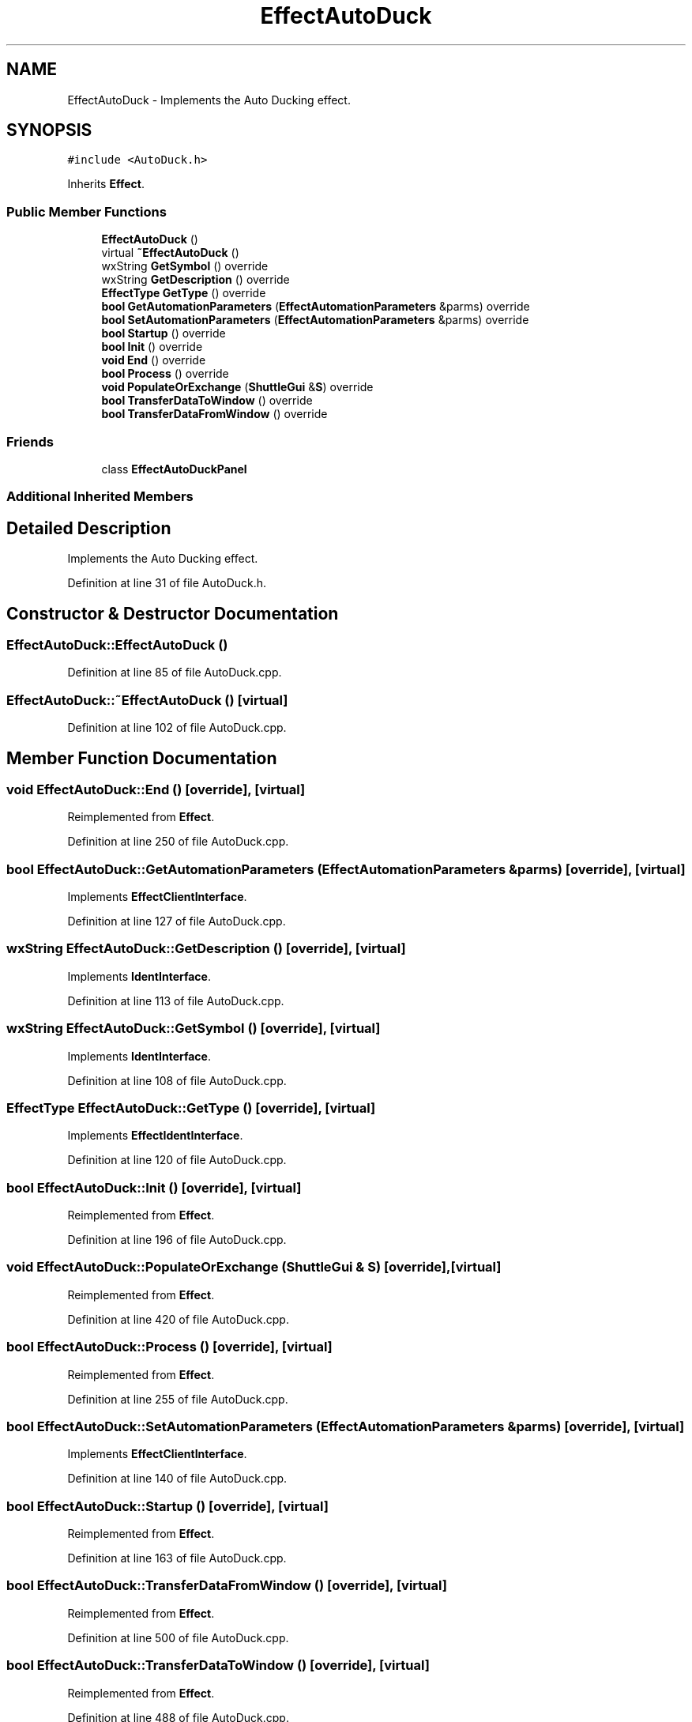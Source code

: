 .TH "EffectAutoDuck" 3 "Thu Apr 28 2016" "Audacity" \" -*- nroff -*-
.ad l
.nh
.SH NAME
EffectAutoDuck \- Implements the Auto Ducking effect\&.  

.SH SYNOPSIS
.br
.PP
.PP
\fC#include <AutoDuck\&.h>\fP
.PP
Inherits \fBEffect\fP\&.
.SS "Public Member Functions"

.in +1c
.ti -1c
.RI "\fBEffectAutoDuck\fP ()"
.br
.ti -1c
.RI "virtual \fB~EffectAutoDuck\fP ()"
.br
.ti -1c
.RI "wxString \fBGetSymbol\fP () override"
.br
.ti -1c
.RI "wxString \fBGetDescription\fP () override"
.br
.ti -1c
.RI "\fBEffectType\fP \fBGetType\fP () override"
.br
.ti -1c
.RI "\fBbool\fP \fBGetAutomationParameters\fP (\fBEffectAutomationParameters\fP &parms) override"
.br
.ti -1c
.RI "\fBbool\fP \fBSetAutomationParameters\fP (\fBEffectAutomationParameters\fP &parms) override"
.br
.ti -1c
.RI "\fBbool\fP \fBStartup\fP () override"
.br
.ti -1c
.RI "\fBbool\fP \fBInit\fP () override"
.br
.ti -1c
.RI "\fBvoid\fP \fBEnd\fP () override"
.br
.ti -1c
.RI "\fBbool\fP \fBProcess\fP () override"
.br
.ti -1c
.RI "\fBvoid\fP \fBPopulateOrExchange\fP (\fBShuttleGui\fP &\fBS\fP) override"
.br
.ti -1c
.RI "\fBbool\fP \fBTransferDataToWindow\fP () override"
.br
.ti -1c
.RI "\fBbool\fP \fBTransferDataFromWindow\fP () override"
.br
.in -1c
.SS "Friends"

.in +1c
.ti -1c
.RI "class \fBEffectAutoDuckPanel\fP"
.br
.in -1c
.SS "Additional Inherited Members"
.SH "Detailed Description"
.PP 
Implements the Auto Ducking effect\&. 
.PP
Definition at line 31 of file AutoDuck\&.h\&.
.SH "Constructor & Destructor Documentation"
.PP 
.SS "EffectAutoDuck::EffectAutoDuck ()"

.PP
Definition at line 85 of file AutoDuck\&.cpp\&.
.SS "EffectAutoDuck::~EffectAutoDuck ()\fC [virtual]\fP"

.PP
Definition at line 102 of file AutoDuck\&.cpp\&.
.SH "Member Function Documentation"
.PP 
.SS "\fBvoid\fP EffectAutoDuck::End ()\fC [override]\fP, \fC [virtual]\fP"

.PP
Reimplemented from \fBEffect\fP\&.
.PP
Definition at line 250 of file AutoDuck\&.cpp\&.
.SS "\fBbool\fP EffectAutoDuck::GetAutomationParameters (\fBEffectAutomationParameters\fP & parms)\fC [override]\fP, \fC [virtual]\fP"

.PP
Implements \fBEffectClientInterface\fP\&.
.PP
Definition at line 127 of file AutoDuck\&.cpp\&.
.SS "wxString EffectAutoDuck::GetDescription ()\fC [override]\fP, \fC [virtual]\fP"

.PP
Implements \fBIdentInterface\fP\&.
.PP
Definition at line 113 of file AutoDuck\&.cpp\&.
.SS "wxString EffectAutoDuck::GetSymbol ()\fC [override]\fP, \fC [virtual]\fP"

.PP
Implements \fBIdentInterface\fP\&.
.PP
Definition at line 108 of file AutoDuck\&.cpp\&.
.SS "\fBEffectType\fP EffectAutoDuck::GetType ()\fC [override]\fP, \fC [virtual]\fP"

.PP
Implements \fBEffectIdentInterface\fP\&.
.PP
Definition at line 120 of file AutoDuck\&.cpp\&.
.SS "\fBbool\fP EffectAutoDuck::Init ()\fC [override]\fP, \fC [virtual]\fP"

.PP
Reimplemented from \fBEffect\fP\&.
.PP
Definition at line 196 of file AutoDuck\&.cpp\&.
.SS "\fBvoid\fP EffectAutoDuck::PopulateOrExchange (\fBShuttleGui\fP & S)\fC [override]\fP, \fC [virtual]\fP"

.PP
Reimplemented from \fBEffect\fP\&.
.PP
Definition at line 420 of file AutoDuck\&.cpp\&.
.SS "\fBbool\fP EffectAutoDuck::Process ()\fC [override]\fP, \fC [virtual]\fP"

.PP
Reimplemented from \fBEffect\fP\&.
.PP
Definition at line 255 of file AutoDuck\&.cpp\&.
.SS "\fBbool\fP EffectAutoDuck::SetAutomationParameters (\fBEffectAutomationParameters\fP & parms)\fC [override]\fP, \fC [virtual]\fP"

.PP
Implements \fBEffectClientInterface\fP\&.
.PP
Definition at line 140 of file AutoDuck\&.cpp\&.
.SS "\fBbool\fP EffectAutoDuck::Startup ()\fC [override]\fP, \fC [virtual]\fP"

.PP
Reimplemented from \fBEffect\fP\&.
.PP
Definition at line 163 of file AutoDuck\&.cpp\&.
.SS "\fBbool\fP EffectAutoDuck::TransferDataFromWindow ()\fC [override]\fP, \fC [virtual]\fP"

.PP
Reimplemented from \fBEffect\fP\&.
.PP
Definition at line 500 of file AutoDuck\&.cpp\&.
.SS "\fBbool\fP EffectAutoDuck::TransferDataToWindow ()\fC [override]\fP, \fC [virtual]\fP"

.PP
Reimplemented from \fBEffect\fP\&.
.PP
Definition at line 488 of file AutoDuck\&.cpp\&.
.SH "Friends And Related Function Documentation"
.PP 
.SS "friend class \fBEffectAutoDuckPanel\fP\fC [friend]\fP"

.PP
Definition at line 90 of file AutoDuck\&.h\&.

.SH "Author"
.PP 
Generated automatically by Doxygen for Audacity from the source code\&.
